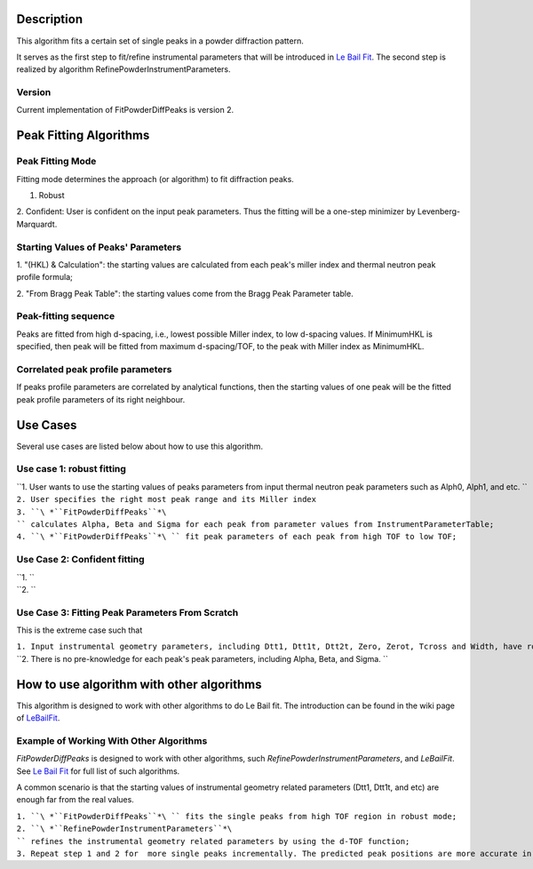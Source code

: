 .. algorithm::

.. summary::

.. alias::

.. properties::

Description
-----------

This algorithm fits a certain set of single peaks in a powder
diffraction pattern.

It serves as the first step to fit/refine instrumental parameters that
will be introduced in `Le Bail Fit <Le Bail Fit>`__. The second step is
realized by algorithm RefinePowderInstrumentParameters.

Version
^^^^^^^

Current implementation of FitPowderDiffPeaks is version 2.

Peak Fitting Algorithms
-----------------------

Peak Fitting Mode
^^^^^^^^^^^^^^^^^

Fitting mode determines the approach (or algorithm) to fit diffraction
peaks.

1. Robust

2. Confident: User is confident on the input peak parameters. Thus the
fitting will be a one-step minimizer by Levenberg-Marquardt.

Starting Values of Peaks' Parameters
^^^^^^^^^^^^^^^^^^^^^^^^^^^^^^^^^^^^

1. "(HKL) & Calculation": the starting values are calculated from each
peak's miller index and thermal neutron peak profile formula;

2. "From Bragg Peak Table": the starting values come from the Bragg Peak
Parameter table.

Peak-fitting sequence
^^^^^^^^^^^^^^^^^^^^^

Peaks are fitted from high d-spacing, i.e., lowest possible Miller
index, to low d-spacing values. If MinimumHKL is specified, then peak
will be fitted from maximum d-spacing/TOF, to the peak with Miller index
as MinimumHKL.

Correlated peak profile parameters
^^^^^^^^^^^^^^^^^^^^^^^^^^^^^^^^^^

If peaks profile parameters are correlated by analytical functions, then
the starting values of one peak will be the fitted peak profile
parameters of its right neighbour.

Use Cases
---------

Several use cases are listed below about how to use this algorithm.

Use case 1: robust fitting
^^^^^^^^^^^^^^^^^^^^^^^^^^

| ``1. User wants to use the starting values of peaks parameters from input thermal neutron peak parameters such as Alph0, Alph1, and etc. ``
| ``2. User specifies the right most peak range and its Miller index``
| ``3. ``\ *``FitPowderDiffPeaks``*\ `` calculates Alpha, Beta and Sigma for each peak from parameter values from InstrumentParameterTable;``
| ``4. ``\ *``FitPowderDiffPeaks``*\ `` fit peak parameters of each peak from high TOF to low TOF;``

Use Case 2: Confident fitting
^^^^^^^^^^^^^^^^^^^^^^^^^^^^^

| ``1. ``
| ``2. ``

Use Case 3: Fitting Peak Parameters From Scratch
^^^^^^^^^^^^^^^^^^^^^^^^^^^^^^^^^^^^^^^^^^^^^^^^

This is the extreme case such that

| ``1. Input instrumental geometry parameters, including Dtt1, Dtt1t, Dtt2t, Zero, Zerot, Tcross and Width, have roughly-guessed values;``
| ``2. There is no pre-knowledge for each peak's peak parameters, including Alpha, Beta, and Sigma. ``

How to use algorithm with other algorithms
------------------------------------------

This algorithm is designed to work with other algorithms to do Le Bail
fit. The introduction can be found in the wiki page of
`LeBailFit <LeBailFit>`__.

Example of Working With Other Algorithms
^^^^^^^^^^^^^^^^^^^^^^^^^^^^^^^^^^^^^^^^

*FitPowderDiffPeaks* is designed to work with other algorithms, such
*RefinePowderInstrumentParameters*, and *LeBailFit*. See `Le Bail
Fit <Le Bail Fit>`__ for full list of such algorithms.

A common scenario is that the starting values of instrumental geometry
related parameters (Dtt1, Dtt1t, and etc) are enough far from the real
values.

| ``1. ``\ *``FitPowderDiffPeaks``*\ `` fits the single peaks from high TOF region in robust mode;``
| ``2. ``\ *``RefinePowderInstrumentParameters``*\ `` refines the instrumental geometry related parameters by using the d-TOF function;``
| ``3. Repeat step 1 and 2 for  more single peaks incrementally. The predicted peak positions are more accurate in this step.``

.. algm_categories::
